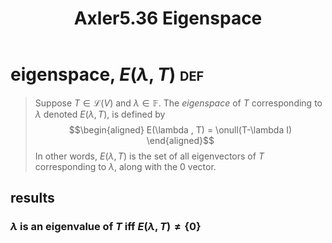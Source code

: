 #+TITLE: Axler5.36 Eigenspace
* eigenspace, $E(\lambda, T)$                                           :def:
  #+begin_quote
  Suppose $T \in  \mathcal{L} (V)$ and $\lambda \in \mathbb{F}$. The /eigenspace/ of $T$ corresponding to $\lambda$ denoted $E(\lambda, T)$, is defined by
  \[\begin{aligned}
  E(\lambda , T) = \onull(T-\lambda I)
  \end{aligned}\]
  In other words, $E(\lambda , T)$ is the set of all eigenvectors of $T$ corresponding to $\lambda$, along with the 0 vector.
  #+end_quote
** results
*** $\lambda$ is an eigenvalue of $T$ iff $E(\lambda ,T) \neq  \{0\}$
